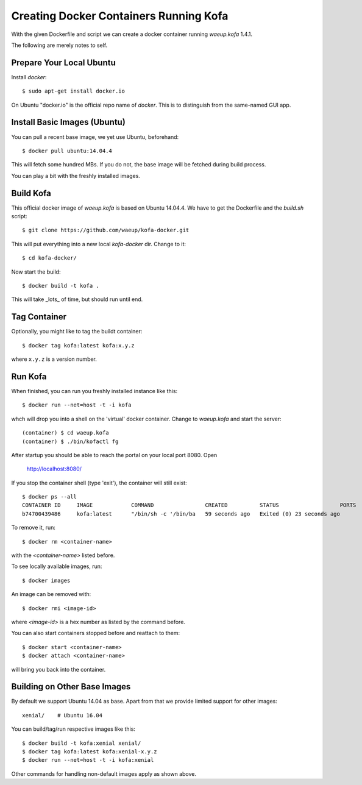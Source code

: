 Creating Docker Containers Running Kofa
=======================================

With the given Dockerfile and script we can create a docker container
running `waeup.kofa` 1.4.1.

The following are merely notes to self.

Prepare Your Local Ubuntu
-------------------------

Install `docker`::

  $ sudo apt-get install docker.io

On Ubuntu "docker.io" is the official repo name of `docker`. This is
to distinguish from the same-named GUI app.


Install Basic Images (Ubuntu)
-----------------------------

You can pull a recent base image, we yet use Ubuntu, beforehand::

  $ docker pull ubuntu:14.04.4

This will fetch some hundred MBs. If you do not, the base image will
be fetched during build process.

You can play a bit with the freshly installed images.


Build Kofa
----------

This official docker image of `waeup.kofa` is based on Ubuntu
14.04.4. We have to get the Dockerfile and the `build.sh` script::

  $ git clone https://github.com/waeup/kofa-docker.git

This will put everything into a new local `kofa-docker` dir. Change to
it::

  $ cd kofa-docker/

Now start the build::

  $ docker build -t kofa .

This will take _lots_ of time, but should run until end.


Tag Container
-------------

Optionally, you might like to tag the buildt container::

  $ docker tag kofa:latest kofa:x.y.z

where ``x.y.z`` is a version number.


Run Kofa
--------

When finished, you can run you freshly installed instance like this::

  $ docker run --net=host -t -i kofa

whch will drop you into a shell on the 'virtual' docker
container. Change to `waeup.kofa` and start the server::

  (container) $ cd waeup.kofa
  (container) $ ./bin/kofactl fg

After startup you should be able to reach the portal on your local
port 8080. Open

  http://localhost:8080/

If you stop the container shell (type 'exit'), the container will
still exist::

  $ docker ps --all
  CONTAINER ID     IMAGE            COMMAND                CREATED          STATUS                   PORTS            NAMES
  b74700439486     kofa:latest      "/bin/sh -c '/bin/ba   59 seconds ago   Exited (0) 23 seconds ago                 hopeful_ptolemy


To remove it, run::

  $ docker rm <container-name>

with the `<container-name>` listed before.

To see locally available images, run::

  $ docker images

An image can be removed with::

  $ docker rmi <image-id>

where `<image-id>` is a hex number as listed by the command
before.

You can also start containers stopped before and reattach to them::

  $ docker start <container-name>
  $ docker attach <container-name>

will bring you back into the container.


Building on Other Base Images
-----------------------------

By default we support Ubuntu 14.04 as base. Apart from that we provide
limited support for other images::

  xenial/    # Ubuntu 16.04

You can build/tag/run respective images like this::

  $ docker build -t kofa:xenial xenial/
  $ docker tag kofa:latest kofa:xenial-x.y.z
  $ docker run --net=host -t -i kofa:xenial

Other commands for handling non-default images apply as shown above.
